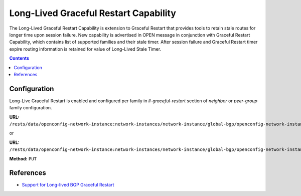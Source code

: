 .. _bgp-user-guide-long-lived-graceful-restart-capability:

Long-Lived Graceful Restart Capability
======================================
The Long-Lived Graceful Restart Capability is extension to Graceful Restart that provides tools to retain stale routes for longer time upon session failure.
New capability is advertised in OPEN message in conjunction with Graceful Restart Capability, which contains list of supported families and their stale timer.
After session failure and Graceful Restart timer expire routing information is retained for value of Long-Lived Stale Timer.

.. contents:: Contents
   :depth: 2
   :local:

Configuration
^^^^^^^^^^^^^
Long-Live Graceful Restart is enabled and configured per family in *ll-graceful-restart* section of *neighbor* or *peer-group* family configuration.

**URL:** ``/rests/data/openconfig-network-instance:network-instances/network-instance/global-bgp/openconfig-network-instance:protocols/protocol/openconfig-policy-types:BGP,bgp-example/bgp/neighbors/neighbor=192.0.2.1/afi-safis/afi-safi=openconfig-bgp-types:IPV4%2DUNICAST/graceful-restart``

or

**URL:** ``/rests/data/openconfig-network-instance:network-instances/network-instance/global-bgp/openconfig-network-instance:protocols/protocol/openconfig-policy-types:BGP,bgp-example/bgp/peer-groups/peer-group/external-neighbors/afi-safis/afi-safi=openconfig-bgp-types:IPV4%2DUNICAST/graceful-restart``

**Method:** ``PUT``

.. tabs::

   .. tab:: XML

      **Content-Type:** ``application/xml``

      **Request Body:**

      .. code-block:: xml
         :linenos:
         :emphasize-lines: 5

         <graceful-restart xmlns="urn:opendaylight:params:xml:ns:yang:bgp:openconfig-extensions">
             <config>
                 <ll-graceful-restart xmlns="urn:opendaylight:params:xml:ns:yang:bgp:ll-graceful-restart">
                     <config>
                         <long-lived-stale-time>180</long-lived-stale-time>
                     </config>
                 </ll-graceful-restart>
             </config>
         </graceful-restart>

      @line 5: value of Long-Lived Stale timer in seconds

   .. tab:: JSON

      **Content-Type:** ``application/json``

      **Request Body:**

      .. code-block:: json
         :linenos:
         :emphasize-lines: 6

         {
             "bgp-openconfig-extensions:graceful-restart": {
                 "config": {
                     "bgp-ll-graceful-restart:ll-graceful-restart": {
                         "config": {
                             "long-lived-stale-time": 180
                         }
                     }
                 }
             }
         }

      @line 6: value of Long-Lived Stale timer in seconds

References
^^^^^^^^^^
* `Support for Long-lived BGP Graceful Restart <https://tools.ietf.org/html/draft-uttaro-idr-bgp-persistence-04>`_

